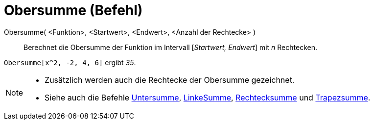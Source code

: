 = Obersumme (Befehl)
:page-en: commands/UpperSum
ifdef::env-github[:imagesdir: /de/modules/ROOT/assets/images]

Obersumme( <Funktion>, <Startwert>, <Endwert>, <Anzahl der Rechtecke> )::
  Berechnet die Obersumme der Funktion im Intervall [_Startwert, Endwert_] mit _n_ Rechtecken.

[EXAMPLE]
====

`++Obersumme[x^2, -2, 4, 6]++` ergibt _35_.

====

[NOTE]
====

* Zusätzlich werden auch die Rechtecke der Obersumme gezeichnet.
* Siehe auch die Befehle xref:/commands/Untersumme.adoc[Untersumme], xref:/commands/LinkeSumme.adoc[LinkeSumme],
xref:/commands/Rechtecksumme.adoc[Rechtecksumme] und xref:/commands/Trapezsumme.adoc[Trapezsumme].

====
